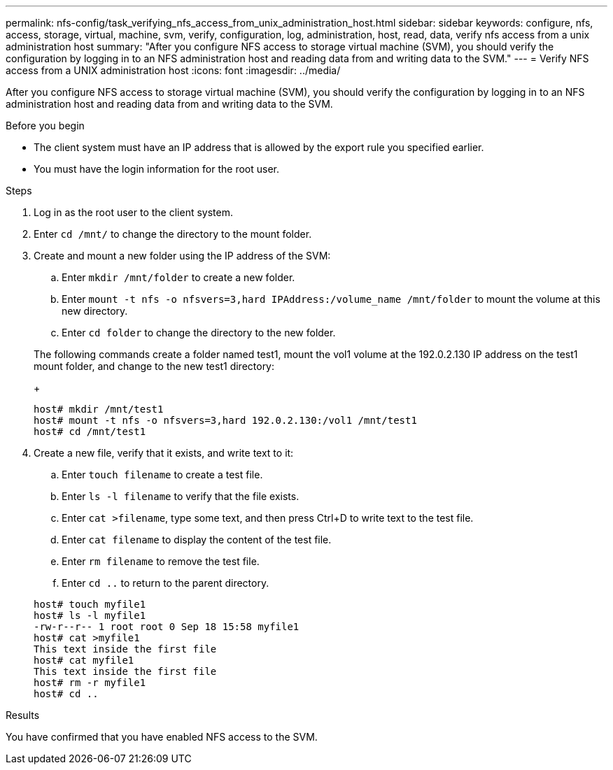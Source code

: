 ---
permalink: nfs-config/task_verifying_nfs_access_from_unix_administration_host.html
sidebar: sidebar
keywords: configure, nfs, access, storage, virtual, machine, svm, verify, configuration, log, administration, host, read, data, verify nfs access from a unix administration host
summary: "After you configure NFS access to storage virtual machine (SVM), you should verify the configuration by logging in to an NFS administration host and reading data from and writing data to the SVM."
---
= Verify NFS access from a UNIX administration host
:icons: font
:imagesdir: ../media/

[.lead]
After you configure NFS access to storage virtual machine (SVM), you should verify the configuration by logging in to an NFS administration host and reading data from and writing data to the SVM.

.Before you begin

* The client system must have an IP address that is allowed by the export rule you specified earlier.
* You must have the login information for the root user.

.Steps

. Log in as the root user to the client system.
. Enter `cd /mnt/` to change the directory to the mount folder.
. Create and mount a new folder using the IP address of the SVM:
 .. Enter `mkdir /mnt/folder` to create a new folder.
 .. Enter `mount -t nfs -o nfsvers=3,hard IPAddress:/volume_name /mnt/folder` to mount the volume at this new directory.
 .. Enter `cd folder` to change the directory to the new folder.

+
The following commands create a folder named test1, mount the vol1 volume at the 192.0.2.130 IP address on the test1 mount folder, and change to the new test1 directory:
+
----
host# mkdir /mnt/test1
host# mount -t nfs -o nfsvers=3,hard 192.0.2.130:/vol1 /mnt/test1
host# cd /mnt/test1
----
. Create a new file, verify that it exists, and write text to it:
 .. Enter `touch filename` to create a test file.
 .. Enter `ls -l filename` to verify that the file exists.
 .. Enter `cat >filename`, type some text, and then press Ctrl+D to write text to the test file.
 .. Enter `cat filename` to display the content of the test file.
 .. Enter `rm filename` to remove the test file.
 .. Enter `cd ..` to return to the parent directory.

+
----
host# touch myfile1
host# ls -l myfile1
-rw-r--r-- 1 root root 0 Sep 18 15:58 myfile1
host# cat >myfile1
This text inside the first file
host# cat myfile1
This text inside the first file
host# rm -r myfile1
host# cd ..
----

.Results

You have confirmed that you have enabled NFS access to the SVM.
